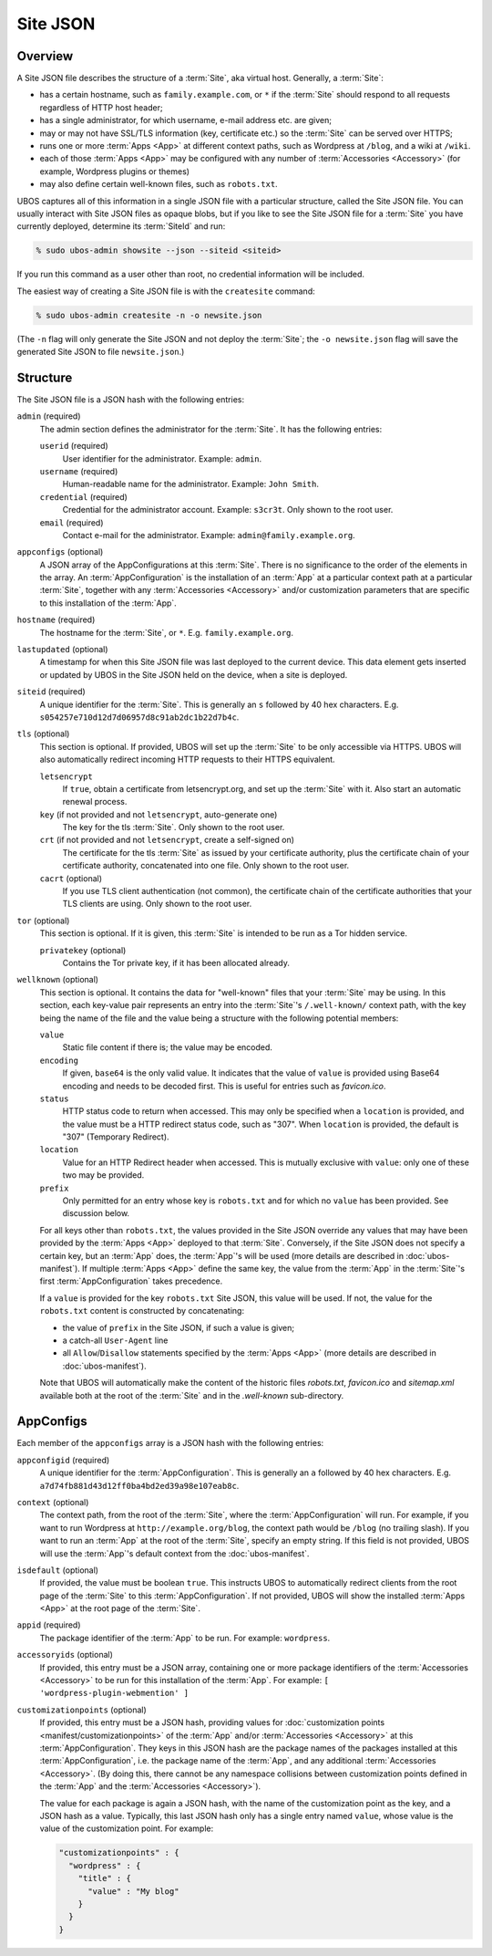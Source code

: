 Site JSON
=========

Overview
--------

A Site JSON file describes the structure of a :term:`Site`, aka virtual host. Generally,
a :term:`Site`:

* has a certain hostname, such as ``family.example.com``, or ``*`` if the :term:`Site`
  should respond to all requests regardless of HTTP host header;
* has a single administrator, for which username, e-mail address etc. are given;
* may or may not have SSL/TLS information (key, certificate etc.) so the :term:`Site` can be
  served over HTTPS;
* runs one or more :term:`Apps <App>` at different context paths, such as Wordpress at ``/blog``,
  and a wiki at ``/wiki``.
* each of those :term:`Apps <App>` may be configured with any number of
  :term:`Accessories <Accessory>` (for example, Wordpress plugins or themes)
* may also define certain well-known files, such as ``robots.txt``.

UBOS captures all of this information in a single JSON file with a particular structure,
called the Site JSON file. You can usually interact with Site JSON files as opaque
blobs, but if you like to see the Site JSON file for a :term:`Site` you have currently deployed,
determine its :term:`SiteId` and run:

.. code-block:: none

   % sudo ubos-admin showsite --json --siteid <siteid>

If you run this command as a user other than root, no credential information will be
included.

The easiest way of creating a Site JSON file is with the ``createsite`` command:

.. code-block:: none

   % sudo ubos-admin createsite -n -o newsite.json

(The ``-n`` flag will only generate the Site JSON and not deploy the :term:`Site`; the
``-o newsite.json`` flag will save the generated Site JSON to file ``newsite.json``.)

Structure
---------

The Site JSON file is a JSON hash with the following entries:

``admin`` (required)
   The admin section defines the administrator for the :term:`Site`. It has the following
   entries:

   ``userid`` (required)
      User identifier for the administrator. Example: ``admin``.

   ``username`` (required)
      Human-readable name for the administrator. Example: ``John Smith``.

   ``credential`` (required)
      Credential for the administrator account. Example: ``s3cr3t``. Only shown to the
      root user.

   ``email`` (required)
      Contact e-mail for the administrator. Example: ``admin@family.example.org``.

``appconfigs`` (optional)
   A JSON array of the AppConfigurations at this :term:`Site`. There is no significance to
   the order of the elements in the array. An :term:`AppConfiguration` is
   the installation of an :term:`App` at a particular context path at a particular :term:`Site`,
   together with any :term:`Accessories <Accessory>` and/or customization parameters that are
   specific to this installation of the :term:`App`.

``hostname`` (required)
   The hostname for the :term:`Site`, or ``*``. E.g. ``family.example.org``.

``lastupdated`` (optional)
   A timestamp for when this Site JSON file was last deployed to the current device. This
   data element gets inserted or updated by UBOS in the Site JSON held on the device,
   when a site is deployed.

``siteid`` (required)
   A unique identifier for the :term:`Site`. This is generally an ``s`` followed by
   40 hex characters. E.g. ``s054257e710d12d7d06957d8c91ab2dc1b22d7b4c``.

``tls`` (optional)
   This section is optional. If provided, UBOS will set up the :term:`Site` to be only
   accessible via HTTPS. UBOS will also automatically redirect incoming HTTP requests
   to their HTTPS equivalent.

   ``letsencrypt``
      If ``true``, obtain a certificate from letsencrypt.org, and set up the :term:`Site`
      with it. Also start an automatic renewal process.

   ``key`` (if not provided and not ``letsencrypt``, auto-generate one)
      The key for the tls :term:`Site`. Only shown to the root user.

   ``crt`` (if not provided and not ``letsencrypt``, create a self-signed on)
      The certificate for the tls :term:`Site` as issued by your certificate authority,
      plus the certificate chain of your certificate authority, concatenated into
      one file.  Only shown to the root user.

   ``cacrt`` (optional)
      If you use TLS client authentication (not common), the certificate chain
      of the certificate authorities that your TLS clients are using.
      Only shown to the root user.

``tor`` (optional)
  This section is optional. If it is given, this :term:`Site` is intended to be run as a Tor hidden
  service.

  ``privatekey`` (optional)
     Contains the Tor private key, if it has been allocated already.

``wellknown`` (optional)
   This section is optional. It contains the data for "well-known" files that your
   :term:`Site` may be using. In this section, each key-value pair represents an
   entry into the :term:`Site`'s ``/.well-known/`` context path, with the key being the name
   of the file and the value being a structure with the following potential members:

   ``value``
      Static file content if there is; the value may be encoded.

   ``encoding``
      If given, ``base64`` is the only valid value. It indicates that the value of
      ``value`` is provided using Base64 encoding and needs to be decoded first. This is
      useful for entries such as `favicon.ico`.

   ``status``
      HTTP status code to return when accessed. This may only be specified when a
      ``location`` is provided, and the value must be a HTTP redirect status code, such
      as "307". When ``location`` is provided, the default is "307" (Temporary Redirect).

   ``location``
      Value for an HTTP Redirect header when accessed. This is mutually exclusive with
      ``value``: only one of these two may be provided.

   ``prefix``
      Only permitted for an entry whose key is ``robots.txt`` and for which no ``value``
      has been provided. See discussion below.

   For all keys other than ``robots.txt``, the values provided in the Site JSON override
   any values that may have been provided by the :term:`Apps <App>` deployed to that
   :term:`Site`. Conversely, if the Site JSON does not specify a certain key, but an
   :term:`App` does, the :term:`App`'s will be used (more details are described in
   :doc:`ubos-manifest`). If multiple :term:`Apps <App>` define the same key, the value
   from the :term:`App` in the :term:`Site`'s first :term:`AppConfiguration` takes precedence.

   If a ``value`` is provided for the key ``robots.txt`` Site JSON, this value will be used.
   If not, the value for the ``robots.txt`` content is constructed by concatenating:

   * the value of ``prefix`` in the Site JSON, if such a value is given;

   * a catch-all ``User-Agent`` line

   * all ``Allow``/``Disallow`` statements specified by the :term:`Apps <App>`
     (more details are described in :doc:`ubos-manifest`).

   Note that UBOS will automatically make the content of the historic files `robots.txt`,
   `favicon.ico` and `sitemap.xml` available both at the root of the :term:`Site` and in
   the `.well-known` sub-directory.

AppConfigs
----------

Each member of the ``appconfigs`` array is a JSON hash with the following entries:

``appconfigid`` (required)
   A unique identifier for the :term:`AppConfiguration`. This is generally an ``a`` followed by
   40 hex characters. E.g. ``a7d74fb881d43d12ff0ba4bd2ed39a98e107eab8c``.

``context`` (optional)
   The context path, from the root of the :term:`Site`, where the :term:`AppConfiguration` will run.
   For example, if you want to run Wordpress at ``http://example.org/blog``, the
   context path would be ``/blog`` (no trailing slash). If you want to run an :term:`App`
   at the root of the :term:`Site`, specify an empty string. If this field is not provided,
   UBOS will use the :term:`App`'s default context from the :doc:`ubos-manifest`.

``isdefault`` (optional)
   If provided, the value must be boolean ``true``. This instructs UBOS to automatically
   redirect clients from the root page of the :term:`Site` to this :term:`AppConfiguration`. If not
   provided, UBOS will show the installed :term:`Apps <App>` at the root page of the :term:`Site`.

``appid`` (required)
   The package identifier of the :term:`App` to be run. For example: ``wordpress``.

``accessoryids`` (optional)
   If provided, this entry must be a JSON array, containing one or more package
   identifiers of the :term:`Accessories <Accessory>` to be run for this installation of the :term:`App`.
   For example: ``[ 'wordpress-plugin-webmention' ]``

``customizationpoints`` (optional)
   If provided, this entry must be a JSON hash, providing values for
   :doc:`customization points <manifest/customizationpoints>` of the :term:`App` and/or
   :term:`Accessories <Accessory>` at this :term:`AppConfiguration`. They keys in this
   JSON hash are the package names of the packages installed at this :term:`AppConfiguration`,
   i.e. the package name of the :term:`App`, and any additional :term:`Accessories <Accessory>`. (By doing this,
   there cannot be any namespace collisions between customization points defined
   in the :term:`App` and the :term:`Accessories <Accessory>`).

   The value for each package is again a JSON hash, with the name of the customization
   point as the key, and a JSON hash as a value. Typically, this last JSON hash
   only has a single entry named ``value``, whose value is the value of the
   customization point. For example:

   .. code-block:: json

      "customizationpoints" : {
        "wordpress" : {
          "title" : {
            "value" : "My blog"
          }
        }
      }
